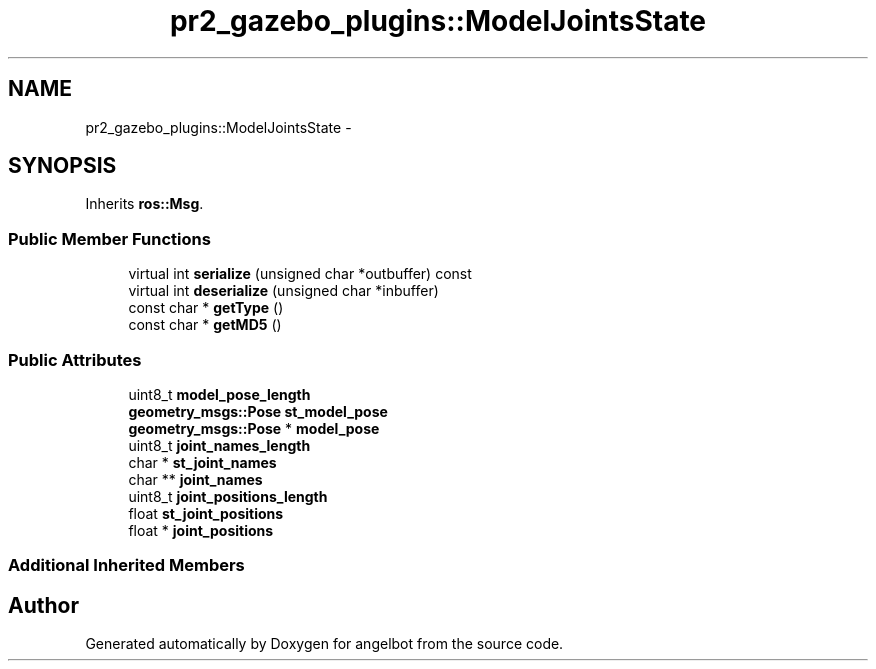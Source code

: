 .TH "pr2_gazebo_plugins::ModelJointsState" 3 "Sat Jul 9 2016" "angelbot" \" -*- nroff -*-
.ad l
.nh
.SH NAME
pr2_gazebo_plugins::ModelJointsState \- 
.SH SYNOPSIS
.br
.PP
.PP
Inherits \fBros::Msg\fP\&.
.SS "Public Member Functions"

.in +1c
.ti -1c
.RI "virtual int \fBserialize\fP (unsigned char *outbuffer) const "
.br
.ti -1c
.RI "virtual int \fBdeserialize\fP (unsigned char *inbuffer)"
.br
.ti -1c
.RI "const char * \fBgetType\fP ()"
.br
.ti -1c
.RI "const char * \fBgetMD5\fP ()"
.br
.in -1c
.SS "Public Attributes"

.in +1c
.ti -1c
.RI "uint8_t \fBmodel_pose_length\fP"
.br
.ti -1c
.RI "\fBgeometry_msgs::Pose\fP \fBst_model_pose\fP"
.br
.ti -1c
.RI "\fBgeometry_msgs::Pose\fP * \fBmodel_pose\fP"
.br
.ti -1c
.RI "uint8_t \fBjoint_names_length\fP"
.br
.ti -1c
.RI "char * \fBst_joint_names\fP"
.br
.ti -1c
.RI "char ** \fBjoint_names\fP"
.br
.ti -1c
.RI "uint8_t \fBjoint_positions_length\fP"
.br
.ti -1c
.RI "float \fBst_joint_positions\fP"
.br
.ti -1c
.RI "float * \fBjoint_positions\fP"
.br
.in -1c
.SS "Additional Inherited Members"


.SH "Author"
.PP 
Generated automatically by Doxygen for angelbot from the source code\&.
